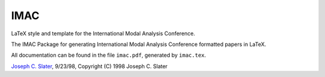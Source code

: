 IMAC
====

LaTeX style and template for the International Modal Analysis Conference.

The IMAC Package for generating International Modal Analysis Conference formatted papers in LaTeX.

All documentation can be found in the file ``imac.pdf``, generated by ``imac.tex``.

`Joseph C. Slater <email:joseph.slater@wright.edu>`_, 9/23/98, Copyright (C) 1998 Joseph C. Slater
